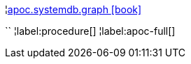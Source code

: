 ¦xref::overview/apoc.systemdb/apoc.systemdb.graph.adoc[apoc.systemdb.graph icon:book[]] +

``
¦label:procedure[]
¦label:apoc-full[]
